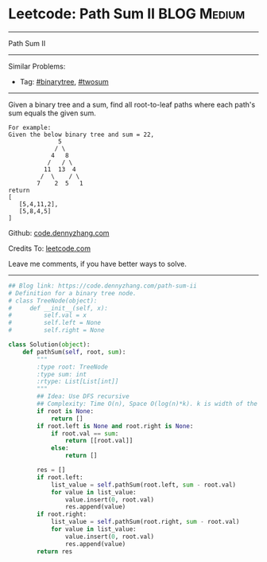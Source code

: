 * Leetcode: Path Sum II                                              :BLOG:Medium:
#+STARTUP: showeverything
#+OPTIONS: toc:nil \n:t ^:nil creator:nil d:nil
:PROPERTIES:
:type:     binarytree, pathsum, twosum
:END:
---------------------------------------------------------------------
Path Sum II
---------------------------------------------------------------------
Similar Problems:
- Tag: [[https://code.dennyzhang.com/tag/binarytree][#binarytree]], [[https://code.dennyzhang.com/tag/twosum][#twosum]]
---------------------------------------------------------------------
Given a binary tree and a sum, find all root-to-leaf paths where each path's sum equals the given sum.
#+BEGIN_EXAMPLE
For example:
Given the below binary tree and sum = 22,
              5
             / \
            4   8
           /   / \
          11  13  4
         /  \    / \
        7    2  5   1
return
[
   [5,4,11,2],
   [5,8,4,5]
]
#+END_EXAMPLE

Github: [[https://github.com/dennyzhang/code.dennyzhang.com/tree/master/problems/path-sum-ii][code.dennyzhang.com]]

Credits To: [[https://leetcode.com/problems/path-sum-ii/description/][leetcode.com]]

Leave me comments, if you have better ways to solve.
---------------------------------------------------------------------

#+BEGIN_SRC python
## Blog link: https://code.dennyzhang.com/path-sum-ii
# Definition for a binary tree node.
# class TreeNode(object):
#     def __init__(self, x):
#         self.val = x
#         self.left = None
#         self.right = None

class Solution(object):
    def pathSum(self, root, sum):
        """
        :type root: TreeNode
        :type sum: int
        :rtype: List[List[int]]
        """
        ## Idea: Use DFS recursive
        ## Complexity: Time O(n), Space O(log(n)*k). k is width of the tree
        if root is None:
            return []
        if root.left is None and root.right is None:
            if root.val == sum:
                return [[root.val]]
            else:
                return []

        res = []
        if root.left:
            list_value = self.pathSum(root.left, sum - root.val)
            for value in list_value:
                value.insert(0, root.val)
                res.append(value)
        if root.right:
            list_value = self.pathSum(root.right, sum - root.val)
            for value in list_value:
                value.insert(0, root.val)
                res.append(value)
        return res
#+END_SRC

#+BEGIN_HTML
<div style="overflow: hidden;">
<div style="float: left; padding: 5px"> <a href="https://www.linkedin.com/in/dennyzhang001"><img src="https://www.dennyzhang.com/wp-content/uploads/sns/linkedin.png" alt="linkedin" /></a></div>
<div style="float: left; padding: 5px"><a href="https://github.com/dennyzhang"><img src="https://www.dennyzhang.com/wp-content/uploads/sns/github.png" alt="github" /></a></div>
<div style="float: left; padding: 5px"><a href="https://www.dennyzhang.com/slack" target="_blank" rel="nofollow"><img src="https://slack.dennyzhang.com/badge.svg" alt="slack"/></a></div>
</div>
#+END_HTML
